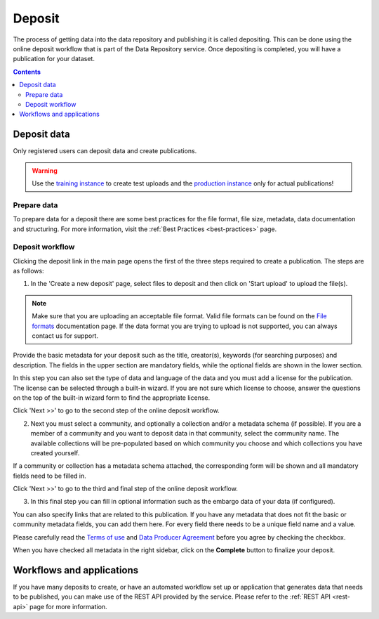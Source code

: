 .. _deposit:

***********
Deposit
***********

The process of getting data into the data repository and publishing it is called depositing. This can be done using the online deposit workflow that is part of the Data Repository service. Once depositing is completed, you will have a publication for your dataset.

.. contents::
    :depth: 8


.. _deposit-data:

==============
Deposit data
==============

Only registered users can deposit data and create publications.

.. warning:: Use the `training instance`_ to create test uploads and the `production instance`_ only for actual publications!

.. _prepare-data:

Prepare data
______________

To prepare data for a deposit there are some best practices for the file format, file size, metadata, data documentation and structuring. For more information, visit the :ref:`Best Practices <best-practices>` page.

.. _deposit-workflow:

Deposit workflow
_________________

Clicking the deposit link in the main page opens the first of the three steps required to create a publication. The steps are as follows:

1. In the 'Create a new deposit' page, select files to deposit and then click on 'Start upload' to upload the file(s).

.. note:: Make sure that you are uploading an acceptable file format. Valid file formats can be found on the `File formats`_ documentation page. If the data format you are trying to upload is not supported, you can always contact us for support.

Provide the basic metadata for your deposit such as the title, creator(s), keywords (for searching purposes) and description. The fields in the upper section are mandatory fields, while the optional fields are shown in the lower section.

.. image:: ../img/deposit-workflow-1.png
   :align: center
   :width: 90%
   :alt: Deposit workflow 1

In this step you can also set the type of data and language of the data and you must add a license for the publication. The license can be selected through a built-in wizard. If you are not sure which license to choose, answer the questions on the top of the built-in wizard form to find the appropriate license.

.. image:: ../img/license.png
   :align: center
   :width: 75%
   :alt: License selector

Click 'Next >>' to go to the second step of the online deposit workflow.

2. Next you must select a community, and optionally a collection and/or a metadata schema (if possible). If you are a member of a community and you want to deposit data in that community, select the community name. The available collections will be pre-populated based on which community you choose and which collections you have created yourself.

If a community or collection has a metadata schema attached, the corresponding form will be shown and all mandatory fields need to be filled in.

.. image:: ../img/deposit-workflow-2.png
   :align: center
   :width: 90%
   :alt: Deposit workflow 2

Click 'Next >>' to go to the third and final step of the online deposit workflow.

3. In this final step you can fill in optional information such as the embargo data of your data (if configured).

You can also specify links that are related to this publication. If you have any metadata that does not fit the basic or community metadata fields, you can add them here. For every field there needs to be a unique field name and a value.

Please carefully read the `Terms of use`_ and `Data Producer Agreement`_ before you agree by checking the checkbox.

.. image:: ../img/deposit-workflow-3.png
   :align: center
   :width: 90%
   :alt: Deposit workflow 3

When you have checked all metadata in the right sidebar, click on the **Complete** button to finalize your deposit.

.. _workflows-applications:

============================
Workflows and applications
============================

If you have many deposits to create, or have an automated workflow set up or application that generates data that needs to be published, you can make use of the REST API provided by the service. Please refer to the :ref:`REST API <rest-api>` page for more information.

.. Links:

.. _`training instance`: https://trng-repository.surfsara.nl
.. _`production instance`: https://repository.surfsara.nl
.. _`File formats`: https://repository.surfsara.nl/docs/formats
.. _`Terms of Use`: https://repository.surfsara.nl/docs/terms
.. _`Data Producer Agreement`: https://repository.surfsara.nl/docs/data-producer
